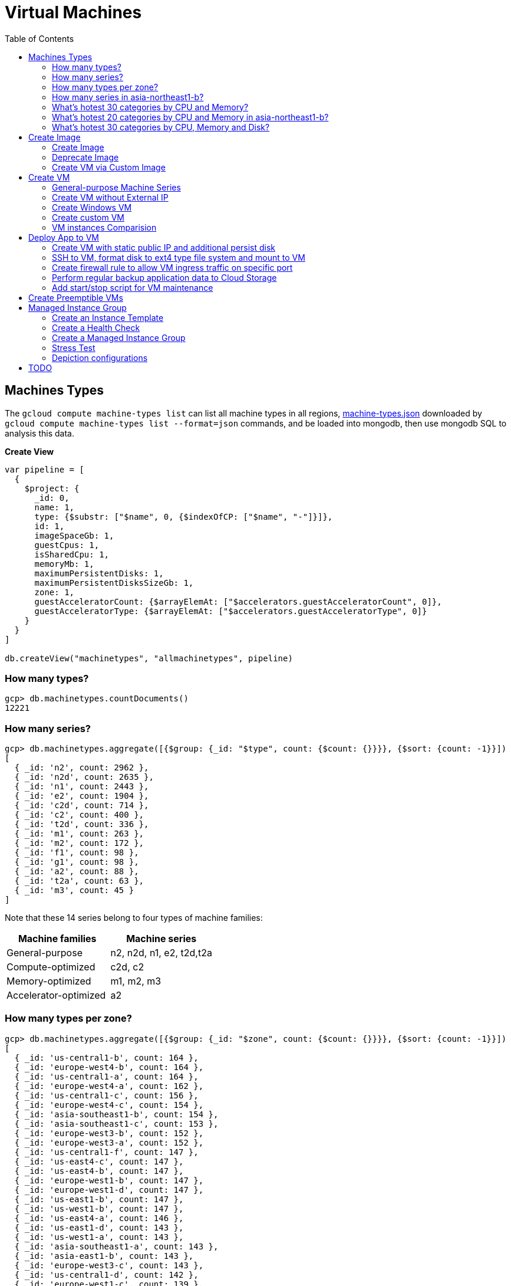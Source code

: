 = Virtual Machines
:toc: manual

== Machines Types

The `gcloud compute machine-types list` can list all machine types in all regions, link:machine-types.json[machine-types.json] downloaded by `gcloud compute machine-types list --format=json` commands, and be loaded into mongodb, then use mongodb SQL to analysis this data.

[source, bash]
.*Create View*
----
var pipeline = [
  {
    $project: {
      _id: 0,
      name: 1,
      type: {$substr: ["$name", 0, {$indexOfCP: ["$name", "-"]}]},
      id: 1,
      imageSpaceGb: 1,
      guestCpus: 1,
      isSharedCpu: 1,
      memoryMb: 1,
      maximumPersistentDisks: 1,
      maximumPersistentDisksSizeGb: 1,
      zone: 1,
      guestAcceleratorCount: {$arrayElemAt: ["$accelerators.guestAcceleratorCount", 0]},
      guestAcceleratorType: {$arrayElemAt: ["$accelerators.guestAcceleratorType", 0]}
    }
  }
]

db.createView("machinetypes", "allmachinetypes", pipeline)
----

=== How many types?

[source, bash]
----
gcp> db.machinetypes.countDocuments()
12221
----

=== How many series?

[source, bash]
----
gcp> db.machinetypes.aggregate([{$group: {_id: "$type", count: {$count: {}}}}, {$sort: {count: -1}}])
[
  { _id: 'n2', count: 2962 },
  { _id: 'n2d', count: 2635 },
  { _id: 'n1', count: 2443 },
  { _id: 'e2', count: 1904 },
  { _id: 'c2d', count: 714 },
  { _id: 'c2', count: 400 },
  { _id: 't2d', count: 336 },
  { _id: 'm1', count: 263 },
  { _id: 'm2', count: 172 },
  { _id: 'f1', count: 98 },
  { _id: 'g1', count: 98 },
  { _id: 'a2', count: 88 },
  { _id: 't2a', count: 63 },
  { _id: 'm3', count: 45 }
]
----

Note that these 14 series belong to four types of machine families:

|===
|Machine families |Machine series

|General-purpose
|n2, n2d, n1, e2, t2d,t2a

|Compute-optimized
|c2d, c2

|Memory-optimized
|m1, m2, m3 

|Accelerator-optimized
|a2
|===

=== How many types per zone?

[source, bash]
----
gcp> db.machinetypes.aggregate([{$group: {_id: "$zone", count: {$count: {}}}}, {$sort: {count: -1}}])
[
  { _id: 'us-central1-b', count: 164 },
  { _id: 'europe-west4-b', count: 164 },
  { _id: 'us-central1-a', count: 164 },
  { _id: 'europe-west4-a', count: 162 },
  { _id: 'us-central1-c', count: 156 },
  { _id: 'europe-west4-c', count: 154 },
  { _id: 'asia-southeast1-b', count: 154 },
  { _id: 'asia-southeast1-c', count: 153 },
  { _id: 'europe-west3-b', count: 152 },
  { _id: 'europe-west3-a', count: 152 },
  { _id: 'us-central1-f', count: 147 },
  { _id: 'us-east4-c', count: 147 },
  { _id: 'us-east4-b', count: 147 },
  { _id: 'europe-west1-b', count: 147 },
  { _id: 'europe-west1-d', count: 147 },
  { _id: 'us-east1-b', count: 147 },
  { _id: 'us-west1-b', count: 147 },
  { _id: 'us-east4-a', count: 146 },
  { _id: 'us-east1-d', count: 143 },
  { _id: 'us-west1-a', count: 143 },
  { _id: 'asia-southeast1-a', count: 143 },
  { _id: 'asia-east1-b', count: 143 },
  { _id: 'europe-west3-c', count: 143 },
  { _id: 'us-central1-d', count: 142 },
  { _id: 'europe-west1-c', count: 139 },
  { _id: 'europe-west2-b', count: 138 },
  { _id: 'asia-south1-a', count: 138 },
  { _id: 'asia-south1-b', count: 138 },
  { _id: 'us-east1-c', count: 137 },
  { _id: 'us-west1-c', count: 135 },
  { _id: 'europe-west2-c', count: 134 },
  { _id: 'us-west4-b', count: 134 },
  { _id: 'asia-east1-a', count: 132 },
  { _id: 'asia-south1-c', count: 131 },
  { _id: 'us-west4-a', count: 130 },
  { _id: 'asia-northeast1-a', count: 129 },
  { _id: 'asia-east1-c', count: 128 },
  { _id: 'asia-northeast1-c', count: 125 },
  { _id: 'northamerica-northeast1-b', count: 124 },
  { _id: 'northamerica-northeast1-c', count: 124 },
  { _id: 'australia-southeast1-b', count: 122 },
  { _id: 'australia-southeast1-a', count: 122 },
  { _id: 'southamerica-east1-b', count: 119 },
  { _id: 'southamerica-east1-c', count: 119 },
  { _id: 'asia-northeast1-b', count: 119 },
  { _id: 'us-east1-a', count: 118 },
  { _id: 'australia-southeast1-c', count: 118 },
  { _id: 'europe-west2-a', count: 117 },
  { _id: 'asia-south2-a', count: 116 },
  { _id: 'asia-south2-b', count: 116 },
  { _id: 'asia-northeast3-a', count: 115 },
  { _id: 'us-west2-b', count: 112 },
  { _id: 'northamerica-northeast1-a', count: 112 },
  { _id: 'asia-northeast2-c', count: 111 },
  { _id: 'asia-northeast2-b', count: 111 },
  { _id: 'us-west3-b', count: 110 },
  { _id: 'southamerica-east1-a', count: 109 },
  { _id: 'asia-northeast2-a', count: 107 },
  { _id: 'europe-central2-b', count: 107 },
  { _id: 'us-west3-a', count: 106 },
  { _id: 'us-west2-a', count: 106 },
  { _id: 'us-west4-c', count: 106 },
  { _id: 'us-west3-c', count: 106 },
  { _id: 'asia-south2-c', count: 101 },
  { _id: 'asia-east2-a', count: 101 },
  { _id: 'europe-north1-a', count: 101 },
  { _id: 'asia-east2-b', count: 101 },
  { _id: 'asia-east2-c', count: 101 },
  { _id: 'europe-north1-c', count: 101 },
  { _id: 'europe-north1-b', count: 101 },
  { _id: 'me-west1-c', count: 100 },
  { _id: 'me-west1-b', count: 94 },
  { _id: 'asia-northeast3-b', count: 84 },
  { _id: 'europe-west8-c', count: 82 },
  { _id: 'us-east5-a', count: 82 },
  { _id: 'europe-west8-a', count: 82 },
  { _id: 'europe-west6-c', count: 80 },
  { _id: 'europe-west6-b', count: 80 },
  { _id: 'europe-southwest1-a', count: 78 },
  { _id: 'europe-west9-b', count: 78 },
  { _id: 'europe-southwest1-c', count: 78 },
  { _id: 'europe-west9-c', count: 78 },
  { _id: 'me-west1-a', count: 78 },
  { _id: 'us-west2-c', count: 77 },
  { _id: 'us-east5-c', count: 77 },
  { _id: 'us-east5-b', count: 77 },
  { _id: 'asia-northeast3-c', count: 75 },
  { _id: 'northamerica-northeast2-a', count: 74 },
  { _id: 'australia-southeast2-c', count: 74 },
  { _id: 'northamerica-northeast2-b', count: 74 },
  { _id: 'australia-southeast2-b', count: 74 },
  { _id: 'europe-central2-a', count: 74 },
  { _id: 'europe-west6-a', count: 73 },
  { _id: 'asia-southeast2-c', count: 73 },
  { _id: 'asia-southeast2-a', count: 73 },
  { _id: 'europe-west9-a', count: 72 },
  { _id: 'europe-west8-b', count: 72 },
  { _id: 'europe-southwest1-b', count: 72 },
  { _id: 'europe-central2-c', count: 68 },
  { _id: 'australia-southeast2-a', count: 68 },
  { _id: 'asia-southeast2-b', count: 65 },
  { _id: 'northamerica-northeast2-c', count: 65 },
  { _id: 'southamerica-west1-b', count: 56 },
  { _id: 'southamerica-west1-c', count: 56 },
  { _id: 'us-central2-a', count: 53 },
  { _id: 'us-central2-b', count: 53 },
  { _id: 'us-central2-c', count: 53 },
  { _id: 'southamerica-west1-a', count: 46 },
  { _id: 'us-east7-a', count: 45 },
  { _id: 'us-east7-b', count: 44 },
  { _id: 'us-east7-c', count: 44 },
  { _id: 'us-south1-a', count: 41 },
  { _id: 'us-south1-c', count: 41 },
  { _id: 'us-south1-b', count: 41 },
  { _id: 'europe-west5-b', count: 36 },
  { _id: 'europe-west5-c', count: 36 },
  { _id: 'us-east2-a', count: 35 },
  { _id: 'europe-west5-a', count: 32 },
  { _id: 'us-central2-d', count: 24 }
]
---- 

=== How many series in asia-northeast1-b?

[source, bash]
----
gcp> db.machinetypes.aggregate([{$match: {zone: {$eq: "asia-southeast1-b"}}}, {$group: {_id: "$type", count: {$count: {}}}}, {$sort: {count: -1}}])
[
  { _id: 'n2d', count: 31 },
  { _id: 'n2', count: 29 },
  { _id: 'n1', count: 26 },
  { _id: 'c2d', count: 21 },
  { _id: 'e2', count: 17 },
  { _id: 't2d', count: 8 },
  { _id: 't2a', count: 7 },
  { _id: 'c2', count: 5 },
  { _id: 'm1', count: 4 },
  { _id: 'a2', count: 4 },
  { _id: 'g1', count: 1 },
  { _id: 'f1', count: 1 }
]
----

=== What's hotest 30 categories by CPU and Memory?

[source, bash]
----
gcp> db.machinetypes.aggregate([{$group: {_id: {cpu: "$guestCpus", memory: "$memoryMb"}, count: {$count: {}}}}, {$sort: {count: -1}}, {$limit: 30}])
[
  { _id: { cpu: 4, memory: 16384 }, count: 473 },
  { _id: { cpu: 8, memory: 32768 }, count: 473 },
  { _id: { cpu: 16, memory: 65536 }, count: 473 },
  { _id: { cpu: 2, memory: 2048 }, count: 420 },
  { _id: { cpu: 2, memory: 8192 }, count: 393 },
  { _id: { cpu: 32, memory: 131072 }, count: 393 },
  { _id: { cpu: 4, memory: 32768 }, count: 342 },
  { _id: { cpu: 8, memory: 65536 }, count: 342 },
  { _id: { cpu: 16, memory: 131072 }, count: 342 },
  { _id: { cpu: 2, memory: 16384 }, count: 342 },
  { _id: { cpu: 4, memory: 4096 }, count: 308 },
  { _id: { cpu: 8, memory: 8192 }, count: 308 },
  { _id: { cpu: 32, memory: 32768 }, count: 308 },
  { _id: { cpu: 16, memory: 16384 }, count: 308 },
  { _id: { cpu: 48, memory: 196608 }, count: 247 },
  { _id: { cpu: 32, memory: 262144 }, count: 230 },
  { _id: { cpu: 48, memory: 49152 }, count: 196 },
  { _id: { cpu: 64, memory: 65536 }, count: 196 },
  { _id: { cpu: 80, memory: 327680 }, count: 196 },
  { _id: { cpu: 64, memory: 262144 }, count: 196 },
  { _id: { cpu: 80, memory: 81920 }, count: 196 },
  { _id: { cpu: 48, memory: 393216 }, count: 196 },
  { _id: { cpu: 64, memory: 524288 }, count: 196 },
  { _id: { cpu: 80, memory: 655360 }, count: 196 },
  { _id: { cpu: 96, memory: 98304 }, count: 151 },
  { _id: { cpu: 128, memory: 524288 }, count: 151 },
  { _id: { cpu: 96, memory: 393216 }, count: 151 },
  { _id: { cpu: 40, memory: 984064 }, count: 146 },
  { _id: { cpu: 160, memory: 3936256 }, count: 146 },
  { _id: { cpu: 2, memory: 4096 }, count: 146 }
]
----

=== What's hotest 20 categories by CPU and Memory in asia-northeast1-b?

[source, bash]
----
gcp> db.machinetypes.aggregate([{$match: {zone: {$eq: "asia-southeast1-b"}}}, {$group: {_id: {cpu: "$guestCpus", memory: "$memoryMb"}, count: {$count: {}}}}, {$sort: {count: -1}}, {$limit: 20}])
[
  { _id: { cpu: 16, memory: 65536 }, count: 7 },
  { _id: { cpu: 8, memory: 32768 }, count: 7 },
  { _id: { cpu: 4, memory: 16384 }, count: 7 },
  { _id: { cpu: 2, memory: 8192 }, count: 6 },
  { _id: { cpu: 32, memory: 131072 }, count: 6 },
  { _id: { cpu: 8, memory: 65536 }, count: 4 },
  { _id: { cpu: 2, memory: 2048 }, count: 4 },
  { _id: { cpu: 2, memory: 16384 }, count: 4 },
  { _id: { cpu: 16, memory: 131072 }, count: 4 },
  { _id: { cpu: 4, memory: 32768 }, count: 4 },
  { _id: { cpu: 48, memory: 196608 }, count: 4 },
  { _id: { cpu: 32, memory: 262144 }, count: 3 },
  { _id: { cpu: 32, memory: 32768 }, count: 3 },
  { _id: { cpu: 8, memory: 8192 }, count: 3 },
  { _id: { cpu: 16, memory: 16384 }, count: 3 },
  { _id: { cpu: 4, memory: 4096 }, count: 3 },
  { _id: { cpu: 48, memory: 49152 }, count: 2 },
  { _id: { cpu: 80, memory: 327680 }, count: 2 },
  { _id: { cpu: 80, memory: 1968128 }, count: 2 },
  { _id: { cpu: 48, memory: 393216 }, count: 2 }
]
----

=== What's hotest 30 categories by CPU, Memory and Disk?

[source, bash]
----
gcp> db.machinetypes.aggregate([{$group: {_id: {cpu: "$guestCpus", memory: "$memoryMb", disk: "$maximumPersistentDisksSizeGb"}, count: {$count: {}}}}, {$sort: {count: -1}}, {$limit: 30}])
[
  { _id: { cpu: 4, memory: 16384, disk: '263168' }, count: 473 },
  { _id: { cpu: 16, memory: 65536, disk: '263168' }, count: 473 },
  { _id: { cpu: 8, memory: 32768, disk: '263168' }, count: 473 },
  { _id: { cpu: 32, memory: 131072, disk: '263168' }, count: 393 },
  { _id: { cpu: 2, memory: 8192, disk: '263168' }, count: 393 },
  { _id: { cpu: 4, memory: 32768, disk: '263168' }, count: 342 },
  { _id: { cpu: 8, memory: 65536, disk: '263168' }, count: 342 },
  { _id: { cpu: 2, memory: 16384, disk: '263168' }, count: 342 },
  { _id: { cpu: 16, memory: 131072, disk: '263168' }, count: 342 },
  { _id: { cpu: 2, memory: 2048, disk: '263168' }, count: 308 },
  { _id: { cpu: 8, memory: 8192, disk: '263168' }, count: 308 },
  { _id: { cpu: 32, memory: 32768, disk: '263168' }, count: 308 },
  { _id: { cpu: 4, memory: 4096, disk: '263168' }, count: 308 },
  { _id: { cpu: 16, memory: 16384, disk: '263168' }, count: 308 },
  { _id: { cpu: 48, memory: 196608, disk: '263168' }, count: 247 },
  { _id: { cpu: 32, memory: 262144, disk: '263168' }, count: 230 },
  { _id: { cpu: 80, memory: 655360, disk: '263168' }, count: 196 },
  { _id: { cpu: 80, memory: 327680, disk: '263168' }, count: 196 },
  { _id: { cpu: 64, memory: 524288, disk: '263168' }, count: 196 },
  { _id: { cpu: 64, memory: 262144, disk: '263168' }, count: 196 },
  { _id: { cpu: 48, memory: 393216, disk: '263168' }, count: 196 },
  { _id: { cpu: 64, memory: 65536, disk: '263168' }, count: 196 },
  { _id: { cpu: 80, memory: 81920, disk: '263168' }, count: 196 },
  { _id: { cpu: 48, memory: 49152, disk: '263168' }, count: 196 },
  { _id: { cpu: 128, memory: 524288, disk: '263168' }, count: 151 },
  { _id: { cpu: 96, memory: 393216, disk: '263168' }, count: 151 },
  { _id: { cpu: 96, memory: 98304, disk: '263168' }, count: 151 },
  { _id: { cpu: 2, memory: 4096, disk: '263168' }, count: 146 },
  { _id: { cpu: 160, memory: 3936256, disk: '263168' }, count: 146 },
  { _id: { cpu: 80, memory: 1968128, disk: '263168' }, count: 146 }
]
----

== Create Image

=== Create Image 

[source, bash]
.*1. Verify the instances are stopped*
----
$ gcloud compute instances list | grep STATUS
STATUS: TERMINATED
STATUS: TERMINATED
----

[source, bash]
.*2. List the Disk*
----
$ gcloud compute instances list --format=yaml | grep disk | grep source
  source: https://www.googleapis.com/compute/v1/projects/working-with-42-8a213833/zones/us-central1-a/disks/base-apache
  source: https://www.googleapis.com/compute/v1/projects/working-with-42-8a213833/zones/us-central1-a/disks/custom-webpage
----

[source, bash]
.*3. Create Images*
----
gcloud compute images create webserver-base --source-disk=base-apache --source-disk-zone=us-central1-a --family=webserver
gcloud compute images create custom-webpage --source-disk=custom-webpage --source-disk-zone=us-central1-a --family=webserver
----

=== Deprecate Image

[source, bash]
----
gcloud compute images deprecate webserver-base --state DEPRECATED
----

=== Create VM via Custom Image

[source, bash]
----
gcloud compute instances create new-webpage --zone=us-east1-b --machine-type=e2-micro  --create-disk=auto-delete=yes,boot=yes,device-name=new-webpage,image=custom-webpage,mode=rw,size=10,type=pd-balanced
----

== Create VM

=== General-purpose Machine Series

From the GCP Console, there are six Series be used in Machine configuration.

.*Machine Series*
|===
|Series |Genrations |Notes

|N1
|FIRST GENERATION
|Powered by Intel Skylake platform or one of its predecessors

|E2
|SECOND GENERATION
|CPU Platform selection based on availability

|N2
|SECOND GENERATION
|Powered by Intel Cascade lake and Ice Lake CPU Platforms 

|N2D
|SECOND GENERATION
|Powered by AMD EPYC CPU Platform

|T2A
|SECOND GENERATION
|Powered by Ampere Altra ARM CPU Platform

|T2D
|SECOND GENERATION
|Powered by AMD EPYC Milan CPU Platform
|===

=== Create VM without External IP

[source, bash]
----
gcloud compute instances create test-instance-1 --zone=us-central1-c --machine-type=n1-standard-1 --network-interface=subnet=default,no-address --metadata=enable-oslogin=true --maintenance-policy=MIGRATE --provisioning-model=STANDARD --create-disk=auto-delete=yes,boot=yes,device-name=test-instance-1,image=projects/debian-cloud/global/images/debian-10-buster-v20221206,mode=rw,size=10,type=pd-balanced --no-shielded-secure-boot --shielded-vtpm --shielded-integrity-monitoring --reservation-affinity=any
----

* link:vm-test-instance-1.json[vm-test-instance-1.json]

=== Create Windows VM

[source, bash]
----
gcloud compute instances create test-instance-2 --zone=europe-west1-c --machine-type=n1-standard-2 --network-interface=network-tier=PREMIUM,subnet=default --metadata=enable-oslogin=true --maintenance-policy=MIGRATE --provisioning-model=STANDARD --tags=http-server,https-server --create-disk=auto-delete=yes,boot=yes,device-name=test-instance-2,image=projects/windows-cloud/global/images/windows-server-2016-dc-core-v20221214,mode=rw,size=100,type=pd-ssd --no-shielded-secure-boot --shielded-vtpm --shielded-integrity-monitoring --reservation-affinity=any
----

* link:vm-test-instance-2.json[vm-test-instance-2.json]

=== Create custom VM

[source, bash]
----
gcloud compute instances create test-instance-3 --zone=us-central1-a --machine-type=e2-custom-2-4096 --network-interface=network-tier=PREMIUM,subnet=default --metadata=enable-oslogin=true --maintenance-policy=MIGRATE --provisioning-model=STANDARD --create-disk=auto-delete=yes,boot=yes,device-name=test-instance-3,image=projects/debian-cloud/global/images/debian-10-buster-v20221206,mode=rw,size=10,type=pd-balanced --no-shielded-secure-boot --shielded-vtpm --shielded-integrity-monitoring --reservation-affinity=any
----

* link:vm-test-instance-3.json[vm-test-instance-3.json]

=== VM instances Comparision

The above 3 vms be import to MongoDB vm.vm collection, in this section use the Aggregations to compare 3 vms.

[source, bash]
.*Pipeline for cpuPlatform and machineType*
----
[
  {
    $match: {
      name: {$regex: "test-instance" }
    }
  },
  {
    $project: {
      _id: 0,
      cpuPlatform: 1,
      status: 1,
      name: 1,
      zone: {$substr: ["$zone", 82, -1]},
      machineType: {$substr: ["$machineType", {$add: [{$indexOfCP: ["$machineType", "machineType"]}, 13]}, -1]}
    }
  }
]
----

|===
|name |zone |status |cpuPlatform |machineType

|test-instance-1
|us-central1-c
|RUNNING
|Intel Haswell
|n1-standard-1

|test-instance-2
|europe-west1-c
|RUNNING
|Intel Haswell
|n1-standard-2

|test-instance-3
|us-central1-a
|RUNNING
|Intel Broadwell
|e2-custom-2-4096
|===


[source, bash]
.*Pipeline for Disks*
----
[
  {
    $match: {
      name: {$regex: "test-instance" }
    }
  },
  {
    $project: {
      _id: 0,
      disks: 1
    }
  },
  {
    $unwind: {
      path: "$disks"
    }
  },
  {
    $project: {
      deviceName: "$disks.deviceName",
      architecture: "$disks.architecture",
      size: "$disks.diskSizeGb",
      interface: "$disks.interface",
      kind: {$substr: ["$disks.kind", 8,-1]},
      mode: "$disks.mode",
      source: {$substr: ["$disks.source", {$add: [{$indexOfCP: ["$disks.source", "disks"]}, 6]}, -1]}
    }
  }
]
----

|===
|deviceName |architecture |size |interface |kind |mode |source

|test-instance-1
|X86_64
|10
|SCSI
|attachedDisk
|READ_WRITE
|test-instance-1

|test-instance-2
|X86_64
|100
|SCSI
|attachedDisk
|READ_WRITE
|test-instance-2

|test-instance-3
|X86_64
|10
|SCSI
|attachedDisk
|READ_WRITE
|test-instance-3
|===

[source, bash]
.*Pipeline for Networks*
----
[ 
  { 
    $match: {
      name: {$regex: "test-instance" }
    }
  },
  { 
    $project: {
      _id: 0,
      networkInterfaces: 1
    }
  },
  { 
    $unwind: {
      path: "$networkInterfaces"
    }
  },
  {
    $project: {
      name:"$networkInterfaces.name",
      network: {$substr: ["$networkInterfaces.network", 92, -1]},
      subnetwork: {$substr: ["$networkInterfaces.subnetwork", {$add: [{$indexOfCP: ["$networkInterfaces.subnetwork", "networks"]}, 9]}, -1]},
      networkIP: "$networkInterfaces.networkIP",
      accessname: {$arrayElemAt: ["$networkInterfaces.accessConfigs.name", 0]},
      natIP: {$arrayElemAt: ["$networkInterfaces.accessConfigs.natIP", 0]},
      natType: {$arrayElemAt: ["$networkInterfaces.accessConfigs.type", 0]}
    }
  }
]
----

|===
|name |network |subnetwork |networkIP |accessname |natIP |natType

|nic0
|default
|default
|10.128.0.2
|
|
|

|nic0
|default
|default
|10.128.0.3
|external-nat
|35.224.252.172
|ONE_TO_ONE_NAT

|nic0
|default
|default
|10.132.0.2
|external-nat
|34.76.22.158
|ONE_TO_ONE_NAT
|===

== Deploy App to VM

=== Create VM with static public IP and additional persist disk

[source, bash]
----
gcloud compute instances create mc-server --zone=us-central1-a --machine-type=e2-medium --network-interface=address=34.172.240.66,network-tier=PREMIUM,subnet=default --metadata=enable-oslogin=true --maintenance-policy=MIGRATE --provisioning-model=STANDARD --tags=minecraft-server --create-disk=auto-delete=yes,boot=yes,device-name=mc-server,image=projects/debian-cloud/global/images/debian-11-bullseye-v20221206,mode=rw,size=10,type=pd-balanced --create-disk=device-name=minecraft-disk,mode=rw,name=minecraft-disk,size=50,type=pd-ssd --no-shielded-secure-boot --shielded-vtpm --shielded-integrity-monitoring --reservation-affinity=any
----

* link:vm-mc-server.json[vm-mc-server.json]

=== SSH to VM, format disk to ext4 type file system and mount to VM 

[source, bash]
.*1. Review Block Device*
----
$ lsblk 
NAME    MAJ:MIN RM  SIZE RO TYPE MOUNTPOINT
sda       8:0    0   10G  0 disk 
├─sda1    8:1    0  9.9G  0 part /
├─sda14   8:14   0    3M  0 part 
└─sda15   8:15   0  124M  0 part /boot/efi
sdb       8:16   0   50G  0 disk
----

Note that there are 2 disks, one has partitions and mounted as file system, the other is idle.

[source, bash]
.*2. Further review sdb device by id*
----
$ ls -l /dev/sdb 
brw-rw---- 1 root disk 8, 16 Jan  4 14:35 /dev/sdb

$ sudo ls -l /dev/disk/by-id/google-minecraft-disk 
lrwxrwxrwx 1 root root 9 Jan  4 14:35 /dev/disk/by-id/google-minecraft-disk -> ../../sdb
----

[source, bash]
.*3. Format the disk with ext4 file system type, *
----
$ sudo mkfs.ext4 -F -E lazy_itable_init=0,lazy_journal_init=0,discard /dev/disk/by-id/google-minecraft-disk
mke2fs 1.46.2 (28-Feb-2021)
Discarding device blocks: done                            
Creating filesystem with 13107200 4k blocks and 3276800 inodes
Filesystem UUID: 50bc3477-84f7-4859-b288-9f93919f905f
Superblock backups stored on blocks: 
        32768, 98304, 163840, 229376, 294912, 819200, 884736, 1605632, 2654208, 
        4096000, 7962624, 11239424

Allocating group tables: done                            
Writing inode tables: done                            
Creating journal (65536 blocks): done
Writing superblocks and filesystem accounting information: done  
----

[source, bash]
.*4. Create mount point and mount disk*
----
$ sudo mkdir -p /home/minecraft
$ sudo mount -o discard,defaults /dev/disk/by-id/google-minecraft-disk /home/minecraft
----

[source, bash]
.*5. Review disk and mounted file system*
----
$ df -h
Filesystem      Size  Used Avail Use% Mounted on
udev            2.0G     0  2.0G   0% /dev
tmpfs           394M  356K  393M   1% /run
/dev/sda1       9.7G  1.7G  7.5G  19% /
tmpfs           2.0G     0  2.0G   0% /dev/shm
tmpfs           5.0M     0  5.0M   0% /run/lock
/dev/sda15      124M  5.9M  118M   5% /boot/efi
/dev/sdb         49G   24K   47G   1% /home/minecraft
----

=== Create firewall rule to allow VM ingress traffic on specific port 

[source, bash]
----
gcloud compute firewall-rules create minecraft-rule --direction=INGRESS --priority=1000 --network=default --action=ALLOW --rules=tcp:25565 --source-ranges=0.0.0.0/0 --target-tags=minecraft-server
----

=== Perform regular backup application data to Cloud Storage

[source, bash]
.*1. Create Bucket*
----
gsutil mb gs://$BUCKET_NAME-minecraft-backup
----

[source, bash]
.*2. Create application backup script*
----
#!/bin/bash
screen -r mcs -X stuff '/save-all\n/save-off\n'
/usr/bin/gsutil cp -R ${BASH_SOURCE%/*}/world gs://${BUCKET_NAME}-minecraft-backup/$(date "+%Y%m%d-%H%M%S")-world
screen -r mcs -X stuff '/save-on\n'
----

[source, bash]
.*3. Cron job for regular run backup.sh*
----
$ sudo crontab -e

// add the following line, this will schedule a cron job run per 4 hours
0 */4 * * * /home/minecraft/backup.sh
----

=== Add start/stop script for VM maintenance

[source, bash]
----
$ gcloud compute instances list --format=json
...
    "metadata": {
      "fingerprint": "ExB_fWFxnwU=",
      "items": [
        {
          "key": "startup-script-url",
          "value": "https://storage.googleapis.com/cloud-training/archinfra/mcserver/startup.sh"
        },
        {
          "key": "shutdown-script-url",
          "value": "https://storage.googleapis.com/cloud-training/archinfra/mcserver/shutdown.sh"
        }
      ],
...
----

== Create Preemptible VMs

[source, bash]
.*Create 3 preemptible VMs*
----
gcloud compute instances create t1 t2 t3 --zone=us-east1-b --machine-type=e2-micro --preemptible
----

[source, bash]
.*List all VMs*
----
gcloud compute instances list --format=json
----

link:preemptible-vms.json[preemptible-vms.json]

== Managed Instance Group

=== Create an Instance Template

[source, bash]
----
gcloud compute instance-templates create instance-template-1 --machine-type=e2-micro --network-interface=network=default,network-tier=PREMIUM --maintenance-policy=MIGRATE --provisioning-model=STANDARD --tags=http-server,https-server --create-disk=auto-delete=yes,boot=yes,device-name=instance-template-1,image=projects/debian-cloud/global/images/debian-11-bullseye-v20230206,mode=rw,size=10,type=pd-balanced --no-shielded-secure-boot --shielded-vtpm --shielded-integrity-monitoring --reservation-affinity=any
----

=== Create a Health Check

[source, bash]
----
gcloud beta compute health-checks create tcp acloud-hc --port=80 --proxy-header=NONE --no-enable-logging --check-interval=10 --timeout=5 --unhealthy-threshold=2 --healthy-threshold=2
----

=== Create a Managed Instance Group

[source, bash]
.*1. create instance group*
----
gcloud beta compute instance-groups managed create instance-group-1 --base-instance-name=instance-group-1 --size=1 --template=instance-template-1 --zone=us-central1-a --list-managed-instances-results=PAGELESS --health-check=acloud-hc --initial-delay=300 --no-force-update-on-repair
----

[source, bash]
.*2. set autoscaling*
----
gcloud beta compute instance-groups managed set-autoscaling instance-group-1 --zone=us-central1-a --cool-down-period=60 --max-num-replicas=3 --min-num-replicas=1 --mode=on --target-cpu-utilization=0.6
----

=== Stress Test

[source, bash]
----
sudo apt-get install stress -y
sudo stress --cpu 8 --timeout 20
----

=== Depiction configurations

* link:mig-instance-templates.yaml[mig-instance-templates.yaml]
* link:mig-health-checks.yaml[mig-health-checks.yaml]
* link:mig-instance-groups.yaml[mig-instance-groups.yaml]
* link:mig-instances.yaml[mig-instances.yaml]

== TODO

[source, bash]
.**
----

----
